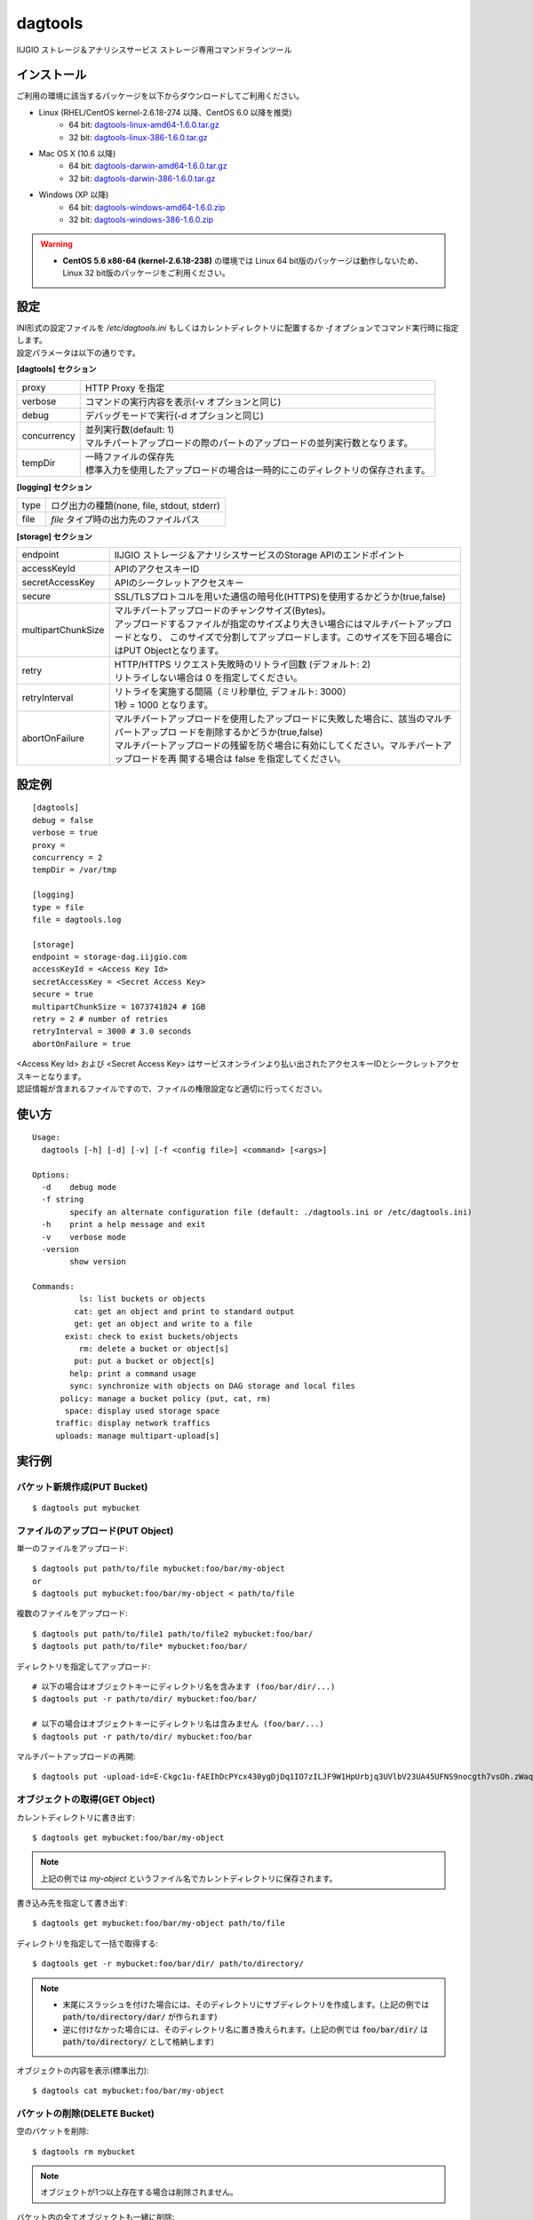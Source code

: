 ========
dagtools
========

IIJGIO ストレージ＆アナリシスサービス ストレージ専用コマンドラインツール

インストール
============

ご利用の環境に該当するパッケージを以下からダウンロードしてご利用ください。

- Linux (RHEL/CentOS kernel-2.6.18-274 以降、CentOS 6.0 以降を推奨)
    - 64 bit: `dagtools-linux-amd64-1.6.0.tar.gz <https://storage-dag.iijgio.com/support/tools/dagtools/dagtools-linux-amd64-1.6.0.tar.gz>`_
    - 32 bit: `dagtools-linux-386-1.6.0.tar.gz <https://storage-dag.iijgio.com/support/tools/dagtools/dagtools-linux-386-1.6.0.tar.gz>`_
- Mac OS X (10.6 以降)
    - 64 bit: `dagtools-darwin-amd64-1.6.0.tar.gz <https://storage-dag.iijgio.com/support/tools/dagtools/dagtools-darwin-amd64-1.6.0.tar.gz>`_
    - 32 bit: `dagtools-darwin-386-1.6.0.tar.gz <https://storage-dag.iijgio.com/support/tools/dagtools/dagtools-darwin-386-1.6.0.tar.gz>`_
- Windows (XP 以降)
    - 64 bit: `dagtools-windows-amd64-1.6.0.zip <https://storage-dag.iijgio.com/support/tools/dagtools/dagtools-windows-amd64-1.6.0.zip>`_
    - 32 bit: `dagtools-windows-386-1.6.0.zip <https://storage-dag.iijgio.com/support/tools/dagtools/dagtools-windows-386-1.6.0.zip>`_

.. warning::

   - **CentOS 5.6 x86-64 (kernel-2.6.18-238)** の環境では Linux 64 bit版のパッケージは動作しないため、Linux 32 bit版のパッケージをご利用ください。


設定
====

| INI形式の設定ファイルを `/etc/dagtools.ini` もしくはカレントディレクトリに配置するか `-f` オプションでコマンド実行時に指定します。
| 設定パラメータは以下の通りです。

**[dagtools] セクション**

===========  ================================================================================
proxy        HTTP Proxy を指定
verbose      コマンドの実行内容を表示(-v オプションと同じ)
debug        デバッグモードで実行(-d オプションと同じ)
concurrency  | 並列実行数(default: 1)
             | マルチパートアップロードの際のパートのアップロードの並列実行数となります。
tempDir      | 一時ファイルの保存先
             | 標準入力を使用したアップロードの場合は一時的にこのディレクトリの保存されます。
===========  ================================================================================

**[logging] セクション**

====  ===================================================
type  ログ出力の種類(none, file, stdout, stderr)
file  *file* タイプ時の出力先のファイルパス
====  ===================================================

**[storage] セクション**

==================  =============================================================================================
endpoint            IIJGIO ストレージ＆アナリシスサービスのStorage APIのエンドポイント
accessKeyId         APIのアクセスキーID
secretAccessKey     APIのシークレットアクセスキー
secure              SSL/TLSプロトコルを用いた通信の暗号化(HTTPS)を使用するかどうか(true,false)
multipartChunkSize  | マルチパートアップロードのチャンクサイズ(Bytes)。
                    | アップロードするファイルが指定のサイズより大きい場合にはマルチパートアップロードとなり、
                      このサイズで分割してアップロードします。このサイズを下回る場合にはPUT Objectとなります。
retry               | HTTP/HTTPS リクエスト失敗時のリトライ回数 (デフォルト: 2)
                    | リトライしない場合は 0 を指定してください。
retryInterval       | リトライを実施する間隔（ミリ秒単位, デフォルト: 3000）
                    | 1秒 = 1000 となります。
abortOnFailure      | マルチパートアップロードを使用したアップロードに失敗した場合に、該当のマルチパートアップロ
                      ードを削除するかどうか(true,false)
                    | マルチパートアップロードの残留を防ぐ場合に有効にしてください。マルチパートアップロードを再
                      開する場合は false を指定してください。
==================  =============================================================================================


設定例
======

::

   [dagtools]
   debug = false
   verbose = true
   proxy =
   concurrency = 2
   tempDir = /var/tmp

   [logging]
   type = file
   file = dagtools.log

   [storage]
   endpoint = storage-dag.iijgio.com
   accessKeyId = <Access Key Id>
   secretAccessKey = <Secret Access Key>
   secure = true
   multipartChunkSize = 1073741824 # 1GB
   retry = 2 # number of retries
   retryInterval = 3000 # 3.0 seconds
   abortOnFailure = true

| <Access Key Id> および <Secret Access Key> はサービスオンラインより払い出されたアクセスキーIDとシークレットアクセスキーとなります。
| 認証情報が含まれるファイルですので、ファイルの権限設定など適切に行ってください。


使い方
======
::

   Usage:
     dagtools [-h] [-d] [-v] [-f <config file>] <command> [<args>]
   
   Options:
     -d    debug mode
     -f string
           specify an alternate configuration file (default: ./dagtools.ini or /etc/dagtools.ini)
     -h    print a help message and exit
     -v    verbose mode
     -version
           show version
   
   Commands:
             ls: list buckets or objects
            cat: get an object and print to standard output
            get: get an object and write to a file
          exist: check to exist buckets/objects
             rm: delete a bucket or object[s]
            put: put a bucket or object[s]
           help: print a command usage
           sync: synchronize with objects on DAG storage and local files
         policy: manage a bucket policy (put, cat, rm)
          space: display used storage space
        traffic: display network traffics
        uploads: manage multipart-upload[s]

実行例
======

バケット新規作成(PUT Bucket)
----------------------------
::

   $ dagtools put mybucket


ファイルのアップロード(PUT Object)
----------------------------------
単一のファイルをアップロード::

  $ dagtools put path/to/file mybucket:foo/bar/my-object
  or
  $ dagtools put mybucket:foo/bar/my-object < path/to/file

複数のファイルをアップロード::

  $ dagtools put path/to/file1 path/to/file2 mybucket:foo/bar/
  $ dagtools put path/to/file* mybucket:foo/bar/

ディレクトリを指定してアップロード::

  # 以下の場合はオブジェクトキーにディレクトリ名を含みます (foo/bar/dir/...)
  $ dagtools put -r path/to/dir/ mybucket:foo/bar/

  # 以下の場合はオブジェクトキーにディレクトリ名は含みません (foo/bar/...)
  $ dagtools put -r path/to/dir/ mybucket:foo/bar

マルチパートアップロードの再開::

  $ dagtools put -upload-id=E-Ckgc1u-fAEIhDcPYcx430ygDjDq1IO7zILJF9W1HpUrbjq3UVlbV23UA45UFNS9nocgth7vsOh.zWaqGm.Jg-UGRiX6WCBPvNM_teEwa4- path/to/file mybucket:foo/bar/my-object


オブジェクトの取得(GET Object)
------------------------------
カレントディレクトリに書き出す::

  $ dagtools get mybucket:foo/bar/my-object

.. note::

   上記の例では *my-object* というファイル名でカレントディレクトリに保存されます。

書き込み先を指定して書き出す::

  $ dagtools get mybucket:foo/bar/my-object path/to/file

ディレクトリを指定して一括で取得する::

  $ dagtools get -r mybucket:foo/bar/dir/ path/to/directory/

.. note::

   - 末尾にスラッシュを付けた場合には、そのディレクトリにサブディレクトリを作成します。(上記の例では :code:`path/to/directory/dar/` が作られます)
   - 逆に付けなかった場合には、そのディレクトリ名に置き換えられます。(上記の例では :code:`foo/bar/dir/` は :code:`path/to/directory/` として格納します)

オブジェクトの内容を表示(標準出力)::

  $ dagtools cat mybucket:foo/bar/my-object


バケットの削除(DELETE Bucket)
-----------------------------
空のバケットを削除::

   $ dagtools rm mybucket

.. note::

   オブジェクトが1つ以上存在する場合は削除されません。

バケット内の全てオブジェクトも一緒に削除::

  $ dagtools rm -r mybucket


オブジェクトの削除(DELETE Objects)
----------------------------------
単一のオブジェクトを削除::

  $ dagtools rm mybucket:foo/bar/my-object

ディレクトリを指定して削除::

  $ dagtools rm -r mybucket:foo/bar/

ファイルのプレフィックスを指定して削除::

  $ dagtools rm "mybucket:foo/bar/my-*"

.. note::

   | Linux環境の場合はアスタリスク( `*` )はシェルのワイルドカードとしてファイルパスに展開されてコマンドを実行される場合があります。
   | 従って、ダブルクオート( `"` )もしくはシングルクォート( `'` )で囲んで指定してください。

削除したオブジェクトを表示::

  $ dagtools rm -v -r mybucket:foo/


バケットの一覧表示(List Buckets)
--------------------------------
::

   $ dagtools ls


オブジェクトの一覧表示(List Objects)
------------------------------------
ルートディレクトリのオブジェクト一覧::

  $ dagtools ls mybucket

指定したディレクトリのオブジェクト一覧::

  $ dagtools ls mybucket:foo
  or
  $ dagtools ls mybucket:foo/

オブジェクトのサイズを読みやすい形式(Human-Readable)で表示::

  $ dagtools ls -h mybucket:foo

サブディレクトリを再帰的に表示::

  $ dagtools ls -r mybucket:foo

指定したファイルのプレフィックスに一致するオブジェクトのみ表示::

  $ dagtools ls "mybucket:foo/bar/my*"

.. note::

   | 末尾にアスタリスク( `*` ) を付けることでオブジェクトキーに前方一致するオブジェクトの一覧を表示します。
   | Linux環境の場合、アスタリスク( `*` )はシェルのワイルドカードとしてファイルパスに展開されてコマンドを実行される場合がありますので、従って、ダブルクオート( `"` )もしくはシングルクォート( `'` )で囲んで指定してください。

TSV形式で表示::

  $ dagtools ls -tsv mybucket:foo

JSON形式で表示::

  $ dagtools ls -json mybucket:foo

ETagも含めてリストを表示する::

  $ dagtools ls -etag mybucket:foo


マルチパートアップロードの一覧表示(List uploads)
------------------------------------------------
バケット名とオブジェクトキーに一致するマルチパートアップロード一覧::

  $ dagtools uploads ls mybucket:foo

バケットの全てのマルチパートアップロードを表示::

  $ dagtools uploads ls -r mybucket


進行中のマルチパートアップロードの削除(DELETE uploads)
------------------------------------------------------
バケット名とオブジェクトキーに一致する進行中のマルチパートアップロードの削除::

  $ dagtools uploads rm mybucket:foo

アップロードIDを指定して削除::

  $ dagtools uploads rm mybucket:foo:E-Ckgc1u-fAEIhDcPYcx430ygDjDq1IO7zILJF9W1HpUrbjq3UVlbV23UA45UFNS9nocgth7vsOh.zWaqGm.Jg-UGRiX6WCBPvNM_teEwa4-

バケット内の全ての進行中のマルチパートアップロードを削除::

  $ dagtools uploads rm -r mybucket


ディレクトリを同期
------------------

- ローカルのディレクトリとDAGストレージのバケット/ディレクトリ間で片方向の同期を行う機能です。
- ファイルの更新日時とサイズを元に変更を検出し、2回目以降の同期は変更されているファイルのみアップロード/ダウンロードします。

.. note::

   注意: ファイルの削除は同期されません

DAGストレージからローカルのディレクトリに同期::

  $ dagtools sync mybucket:foo/bar/ /path/to/local-dir/

ローカルのディレクトリからDAGストレージに同期::

  $ dagtools sync /path/to/local-dir/ mybucket:foo/bar/

同期の状況を表示::

  $ dagtools -v sync /path/to/local-dir/ mybucket:foo/bar/

確認(dry-run)::

  $ dagtools -v sync -n /path/to/local-dir/ mybucket:foo/bar/


バケットポリシーの登録(PUT Bucket policy)
-----------------------------------------
::

   $ dagtools policy put mybucket policy.json
   or
   $ dagtools policy put mybucket < policy.json


バケットポシリーの取得(GET Bucket policy)
-----------------------------------------
標準出力に表示::

   $ dagtools policy cat mybucket


バケットポリシーの削除(DELETE Bucket policy)
--------------------------------------------
::

   $ dagtools policy rm mybucket


ストレージ使用量の取得(GET Service space)
-----------------------------------------
::

   $ dagtools space

ストレージに対するネットワーク通信量の取得(GET Service traffic)
---------------------------------------------------------------

日付を指定して取得::

  $ dagtools traffic 20150401

先月１日から今日までの一覧を取得する::

  $ dagtools traffic -b 1


バケットまたはオブジェクトの存在確認(HEAD Bucket, HEAD Object)
--------------------------------------------------------------

バケットの存在確認::

  $ dagtools exist mybucket

オブジェクトの存在確認::

  $ dagtools exist mybucket:foo

.. note::

   - 終了ステータスで結果を確認することができます。
       - 存在する場合: ``0``
       - 存在しない場合(エラー): ``1``
   - 表示オプション(``-v``)が有効の場合は標準出力に結果を表示します。
   - コマンド引数に複数のバケットまたはオブジェクトを指定することもできます。


その他
======

終了ステータスについて
----------------------

終了ステータスはdagtools返されたサービスからのレスポンス内容を反映します。

.. note::

   - 終了ステータス
      - レスポンスが2xxだった場合: ``0``
      - レスポンスが4xx又は5xxだった場合: ``1``

終了ステータスは、一般的な方法でスクリプトから参照する事が可能です。
たとえばWindowsであれば環境変数 %ERRORLEVEL% を参照する事で、またLinuxであれば $? を参照する事で値を確認できます。

エラー時のメッセージについて
----------------------------

dagtoolsが何らかのエラーを受け取った場合、以下のフォーマットで標準エラー出力にメッセージが出力されます。

.. note::

   [Error] <レスポンスコード> <メッセージ> (<リクエストID>)

- レスポンスコードは、受信したHTTPレスポンスコードです。
- メッセージは、発生した問題を記述したメッセージです。
- リクエストIDは個々のリクエストに付与される識別子で、サポートへのお問い合わせの際にお知らせ頂くものです。

